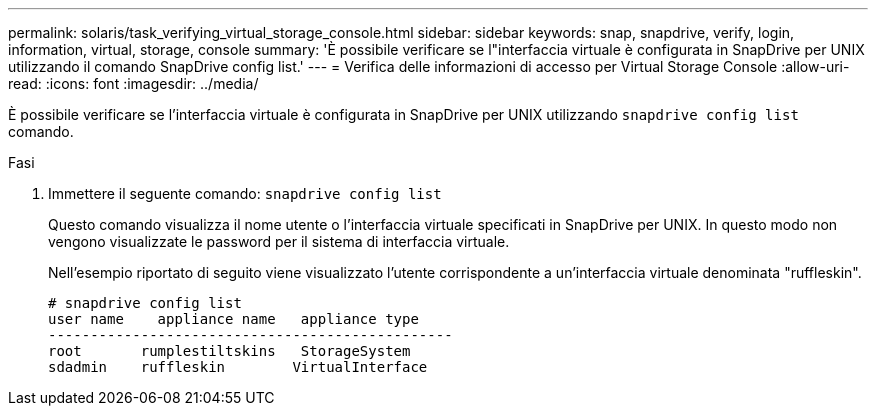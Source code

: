 ---
permalink: solaris/task_verifying_virtual_storage_console.html 
sidebar: sidebar 
keywords: snap, snapdrive, verify, login, information, virtual, storage, console 
summary: 'È possibile verificare se l"interfaccia virtuale è configurata in SnapDrive per UNIX utilizzando il comando SnapDrive config list.' 
---
= Verifica delle informazioni di accesso per Virtual Storage Console
:allow-uri-read: 
:icons: font
:imagesdir: ../media/


[role="lead"]
È possibile verificare se l'interfaccia virtuale è configurata in SnapDrive per UNIX utilizzando `snapdrive config list` comando.

.Fasi
. Immettere il seguente comando: `snapdrive config list`
+
Questo comando visualizza il nome utente o l'interfaccia virtuale specificati in SnapDrive per UNIX. In questo modo non vengono visualizzate le password per il sistema di interfaccia virtuale.

+
Nell'esempio riportato di seguito viene visualizzato l'utente corrispondente a un'interfaccia virtuale denominata "ruffleskin".

+
[listing]
----
# snapdrive config list
user name    appliance name   appliance type
------------------------------------------------
root       rumplestiltskins   StorageSystem
sdadmin    ruffleskin	     VirtualInterface
----

